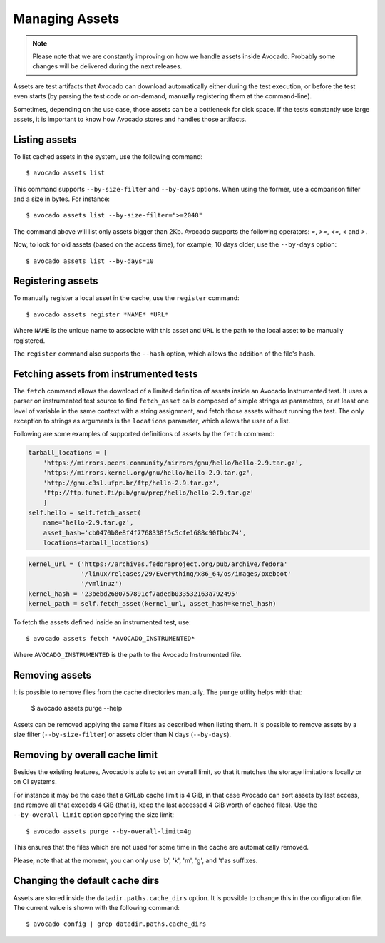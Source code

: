 .. _managing-assets:

Managing Assets
===============

.. note:: Please note that we are constantly improving on how we handle assets
   inside Avocado. Probably some changes will be delivered during the next
   releases.

Assets are test artifacts that Avocado can download automatically either
during the test execution, or before the test even starts (by parsing the
test code or on-demand, manually registering them at the command-line).

Sometimes, depending on the use case, those assets can be a bottleneck for
disk space. If the tests constantly use large assets, it is important to know
how Avocado stores and handles those artifacts.

Listing assets
--------------

To list cached assets in the system, use the following command::

 $ avocado assets list

This command supports ``--by-size-filter`` and ``--by-days`` options. When
using the former, use a comparison filter and a size in bytes. For instance::

 $ avocado assets list --by-size-filter=">=2048"

The command above will list only assets bigger than 2Kb. Avocado supports the
following operators: `=`, `>=`, `<=`, `<` and `>`.

Now, to look for old assets (based on the access time), for example, 10 days
older, use the ``--by-days`` option::

 $ avocado assets list --by-days=10

Registering assets
------------------

To manually register a local asset in the cache, use the ``register`` command::

 $ avocado assets register *NAME* *URL*

Where ``NAME`` is the unique name to associate with this asset and ``URL`` is
the path to the local asset to be manually registered.

The ``register`` command also supports the ``--hash`` option, which allows the
addition of the file's hash.

Fetching assets from instrumented tests
---------------------------------------

The ``fetch`` command allows the download of a limited definition of  assets
inside an Avocado Instrumented test. It uses a parser on instrumented test
source to find ``fetch_asset`` calls composed of simple strings as parameters,
or at least one level of variable in the same context with a string assignment,
and fetch those assets without running the test. The only exception to strings
as arguments is the ``locations`` parameter, which allows the user of a list.

Following are some examples of supported definitions of assets by the ``fetch``
command:

.. code-block:: python

    tarball_locations = [
        'https://mirrors.peers.community/mirrors/gnu/hello/hello-2.9.tar.gz',
        'https://mirrors.kernel.org/gnu/hello/hello-2.9.tar.gz',
        'http://gnu.c3sl.ufpr.br/ftp/hello-2.9.tar.gz',
        'ftp://ftp.funet.fi/pub/gnu/prep/hello/hello-2.9.tar.gz'
        ]
    self.hello = self.fetch_asset(
        name='hello-2.9.tar.gz',
        asset_hash='cb0470b0e8f4f7768338f5c5cfe1688c90fbbc74',
        locations=tarball_locations)

.. code-block:: python

    kernel_url = ('https://archives.fedoraproject.org/pub/archive/fedora'
                  '/linux/releases/29/Everything/x86_64/os/images/pxeboot'
                  '/vmlinuz')
    kernel_hash = '23bebd2680757891cf7adedb033532163a792495'
    kernel_path = self.fetch_asset(kernel_url, asset_hash=kernel_hash)

To fetch the assets defined inside an instrumented test, use::

 $ avocado assets fetch *AVOCADO_INSTRUMENTED*

Where ``AVOCADO_INSTRUMENTED`` is the path to the Avocado Instrumented file.

Removing assets
---------------

It is possible to remove files from the cache directories manually. The
``purge`` utility helps with that:

 $ avocado assets purge --help

Assets can be removed applying the same filters as described when listing them.
It is possible to remove assets by a size filter (``--by-size-filter``) or
assets older than N days (``--by-days``).

.. _assets-removing-by-overall-cache-limit:

Removing by overall cache limit
-------------------------------

Besides the existing features, Avocado is able to set an overall limit, so that
it matches the storage limitations locally or on CI systems.

For instance it may be the case that a GitLab cache limit is 4 GiB, in that
case Avocado can sort assets  by last access, and remove all that exceeds
4 GiB (that is, keep the last accessed 4 GiB worth of cached files). Use the
``--by-overall-limit`` option specifying the size limit::

 $ avocado assets purge --by-overall-limit=4g

This ensures that the files which are not used for some time in the cache are
automatically removed.

Please, note that at the moment, you can only use 'b', 'k', 'm', 'g', and 't'as
suffixes.

Changing the default cache dirs
-------------------------------

Assets are stored inside the ``datadir.paths.cache_dirs`` option. It is possible
to change this in the configuration file. The current value is shown with the
following command::

 $ avocado config | grep datadir.paths.cache_dirs
